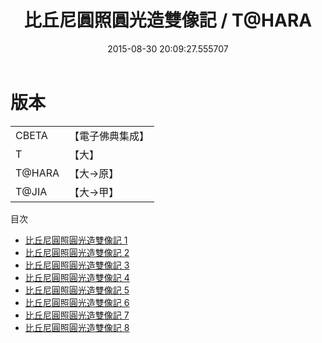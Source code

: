 #+TITLE: 比丘尼圓照圓光造雙像記 / T@HARA

#+DATE: 2015-08-30 20:09:27.555707
* 版本
 |     CBETA|【電子佛典集成】|
 |         T|【大】     |
 |    T@HARA|【大→原】   |
 |     T@JIA|【大→甲】   |
目次
 - [[file:KR6i0083_001.txt][比丘尼圓照圓光造雙像記 1]]
 - [[file:KR6i0083_002.txt][比丘尼圓照圓光造雙像記 2]]
 - [[file:KR6i0083_003.txt][比丘尼圓照圓光造雙像記 3]]
 - [[file:KR6i0083_004.txt][比丘尼圓照圓光造雙像記 4]]
 - [[file:KR6i0083_005.txt][比丘尼圓照圓光造雙像記 5]]
 - [[file:KR6i0083_006.txt][比丘尼圓照圓光造雙像記 6]]
 - [[file:KR6i0083_007.txt][比丘尼圓照圓光造雙像記 7]]
 - [[file:KR6i0083_008.txt][比丘尼圓照圓光造雙像記 8]]
